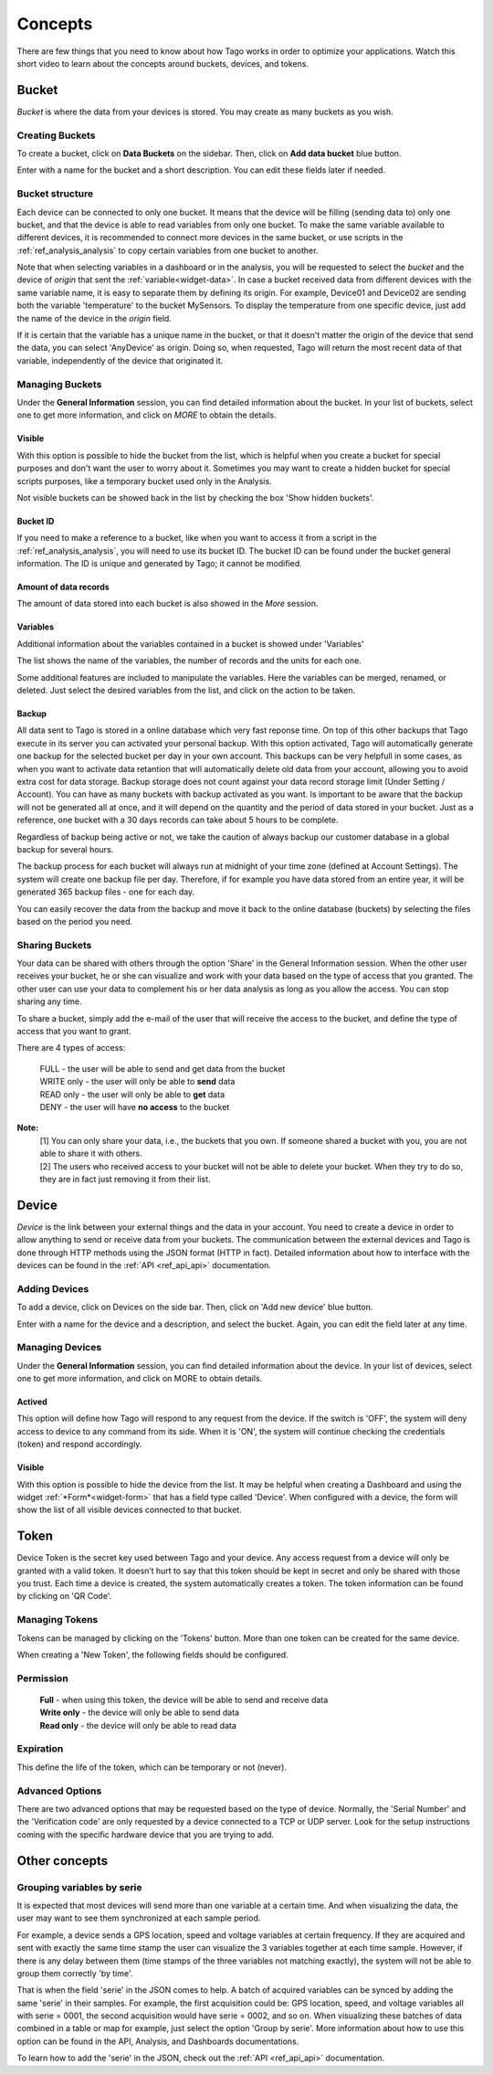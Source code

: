 
.. _ref_concepts:

########
Concepts
########
There are few things that you need to know about how Tago works in order to optimize your applications.
Watch this short video to learn about the concepts around buckets, devices, and tokens.

.. raw:: html

	 <video style="max-width: 100%;" preload="none" src="_static/concepts/Tago_Tech_Concept.mp4"   controls></video><br><br>


.. _ref_concepts_bucket:

******
Bucket
******

*Bucket* is where the data from your devices is stored. You may create as many buckets as you wish.


Creating Buckets
****************

To create a bucket, click on **Data Buckets** on the sidebar. Then, click on **Add data bucket** blue button.

Enter with a name for the bucket and a short description. You can edit these fields later if needed.

.. raw:: html

	 <video style="max-width: 100%;" preload="none" src="_static/concepts/create_bucket.mp4"   controls></video><br><br>

.. _ref_concepts_bucket_structure
Bucket structure
****************

Each device can be connected to only one bucket. It means that the device will be filling (sending data to) only one bucket,
and that the device is able to read variables from only one bucket. To make the same variable available to different devices, it is recommended to
connect more devices in the same bucket, or use scripts in the :ref:`ref_analysis_analysis` to copy certain variables from one bucket to another.

Note that when selecting variables in a dashboard or in the analysis, you will be requested to select the *bucket* and the device of *origin* that sent the :ref:`variable<widget-data>`.
In case a bucket received data from different devices with the same variable name, it is easy to separate them by defining its origin.
For example, Device01 and Device02 are sending both the variable 'temperature' to the bucket MySensors.
To display the temperature from one specific device, just add the name of the device in the *origin* field.

If it is certain that the variable has a unique name in the bucket, or that it doesn't matter the origin of the device that send the data, you can select 'AnyDevice' as origin.
Doing so, when requested, Tago will return the most recent data of that variable, independently of the device that originated it.


Managing Buckets
****************

Under the **General Information** session, you can find detailed information about the bucket.
In your list of buckets, select one to get more information, and click on *MORE* to obtain the details.

Visible
=======

With this option is possible to hide the bucket from the list, which is helpful when you create a bucket for special purposes and don't want the user to worry about it.
Sometimes you may want to create a hidden bucket for special scripts purposes, like a temporary bucket used only in the Analysis.

.. image:: _static/concepts/more.png
	:width: 70%
	:align: center

Not visible buckets can be showed back in the list by checking the box 'Show hidden buckets'.

.. image:: _static/concepts/hiddenicon.png
	:width: 70%
	:align: center

Bucket ID
=========
If you need to make a reference to a bucket, like when you want to access it from a script in the :ref:`ref_analysis_analysis`, you will need to use its bucket ID.
The bucket ID can be found under the bucket general information. The ID is unique and generated by Tago; it cannot be modified.

.. image:: _static/concepts/id_bucket.png
	:width: 70%
	:align: center

Amount of data records
======================
The amount of data stored into each bucket is also showed in the *More* session.

Variables
=========

Additional information about the variables contained in a bucket is showed under 'Variables'

.. image:: _static/concepts/variableicon.png
	:width: 70%
	:align: center

The list shows the name of the variables, the number of records and the units for each one.

Some additional features are included to manipulate the variables. Here the variables can be merged, renamed, or deleted. Just select the desired variables from the list, and click on the action to be taken.

.. image:: _static/concepts/renamevariables.png
	:width: 70%
	:align: center

.. _ref_concepts_sharing_bucket:

Backup
======
All data sent to Tago is stored in a online database which very fast reponse time. On top of this other backups that Tago execute in its server you can activated your personal backup. With this option activated, Tago will automatically generate one backup for the selected bucket per day in your own account. This backups can be very helpfull in some cases, as when you want to activate data retantion that will automatically delete old data from your account, allowing you to avoid extra cost for data storage. Backup storage does not count against your data record storage limit (Under Setting / Account).
You can have as many buckets with backup activated as you want. Is important to be aware that the backup will not be generated all at once, and it will depend on the quantity and the period of data stored in your bucket. Just as a reference, one bucket with a 30 days records can take about 5 hours to be complete. 

Regardless of backup being active or not, we take the caution of always backup our customer database in a global backup for several hours.

.. image:: _static/concepts/bucket_backup.png
	:width: 70%
	:align: center

The backup process for each bucket will always run at midnight of your time zone (defined at Account Settings). The system will create one backup file per day. Therefore, if for example you have data stored from an entire year, it will be generated 365 backup files - one for each day. 

You can easily recover the data from the backup and move it back to the online database (buckets) by selecting the files based on the period you need. 

.. image:: _static/concepts/backup_list.png
	:width: 70%
	:align: center

Sharing Buckets
***************
Your data can be shared with others through the option 'Share' in the General Information session.
When the other user receives your bucket, he or she can visualize and work with your data based on the type of access that you granted.
The other user can use your data to complement his or her data analysis as long as you allow the access. You can stop sharing any time.

.. image:: _static/concepts/bucketshareicon.png
	:width: 70%
	:align: center

To share a bucket, simply add the e-mail of the user that will receive the access to the bucket, and define the type of access that you want to grant.

.. image:: _static/concepts/bucket_share_email.png
	:width: 70%
	:align: center

There are 4 types of access:

 | FULL - the user will be able to send and get data from the bucket

 | WRITE only - the user will only be able to **send** data

 | READ only - the user will only be able to **get** data

 | DENY - the user will have **no access** to the bucket

**Note:**
 | [1] You can only share your data, i.e., the buckets that you own. If someone shared a bucket with you, you are not able to share it with others.

 | [2] The users who received access to your bucket will not be able to delete your bucket. When they try to do so, they are in fact just removing it from their list.

.. _ref_concepts_device:

******
Device
******

*Device* is the link between your external things and the data in your account. You need to create a device in order to allow anything to send or receive data from your buckets.
The communication between the external devices and Tago is done through HTTP methods using the JSON format (HTTP in fact).
Detailed information about how to interface with the devices can be found in the :ref:`API <ref_api_api>` documentation.

Adding Devices
**************

To add a device, click on Devices on the side bar. Then, click on 'Add new device' blue button.

Enter with a name for the device and a description, and select the bucket. Again, you can edit the field later at any time.

.. raw:: html

	 <video style="max-width: 100%;" preload="none" src="_static/concepts/add_device.mp4"   controls></video><br><br>

.. _ref_concepts_manag_device:

Managing Devices
****************

Under the **General Information** session, you can find detailed information about the device.
In your list of devices, select one to get more information, and click on MORE to obtain details.

Actived
=======

This option will define how Tago will respond to any request from the device.
If the switch is 'OFF', the system will deny access to device to any command from its side. When it is 'ON', the system will continue checking the credentials (token) and respond accordingly.

Visible
=======

With this option is possible to hide the device from the list.
It may be helpful when creating a Dashboard and using the widget :ref:`*Form*<widget-form>` that has a field type called 'Device'.
When configured with a device, the form will show the list of all visible devices connected to that bucket.

.. _ref_concepts_token:

*****
Token
*****

Device Token is the secret key used between Tago and your device. Any access request from a device will only be granted with a valid token. It doesn’t hurt to say that this token should be kept in secret and only be shared with those you trust.
Each time a device is created, the system automatically creates a token. The token information can be found by clicking on 'QR Code'.

.. image:: _static/concepts/token.png
	:width: 90%
	:align: center


Managing Tokens
****************

Tokens can be managed by clicking on the 'Tokens' button. More than one token can be created for the same device.

.. image:: _static/concepts/new_token.png
	:width: 90%
	:align: center

When creating a 'New Token', the following fields should be configured.

Permission
**********

 | **Full** - when using this token, the device will be able to send and receive data

 | **Write only** - the device will only be able to send data

 | **Read only** - the device will only be able to read data


Expiration
**********

This define the life of the token, which can be temporary or not (never).

Advanced Options
****************

There are two advanced options that may be requested based on the type of device. Normally, the 'Serial Number' and the 'Verification code' are only requested by a device connected to a TCP or UDP server.
Look for the setup instructions coming with the specific hardware device that you are trying to add.

.. image:: _static/concepts/advanced.png
	:width: 30%
	:align: center

**************
Other concepts
**************

.. _concepts-serie:

Grouping variables by serie
***************************

It is expected that most devices will send more than one variable at a certain time.
And when visualizing the data, the user may want to see them synchronized at each sample period.

For example, a device sends a GPS location, speed and voltage variables at certain frequency. If they are acquired and sent with exactly the same time stamp the user can visualize the 3 variables together at each time sample.
However, if there is any delay between them (time stamps of the three variables not matching exactly), the system will not be able to group them correctly 'by time'.

That is when the field 'serie' in the JSON comes to help. A batch of acquired variables can be synced by adding the same 'serie' in their samples.  For example, the first acquisition could be:
GPS location, speed, and voltage variables all with serie = 0001, the second acquisition would have serie = 0002, and so on. When visualizing these batches of data combined in a table or map for example, just select the option 'Group by serie'.
More information about how to use this option can be found in the API, Analysis, and Dashboards documentations.

To learn how to add the 'serie' in the JSON, check out the :ref:`API <ref_api_api>` documentation.

